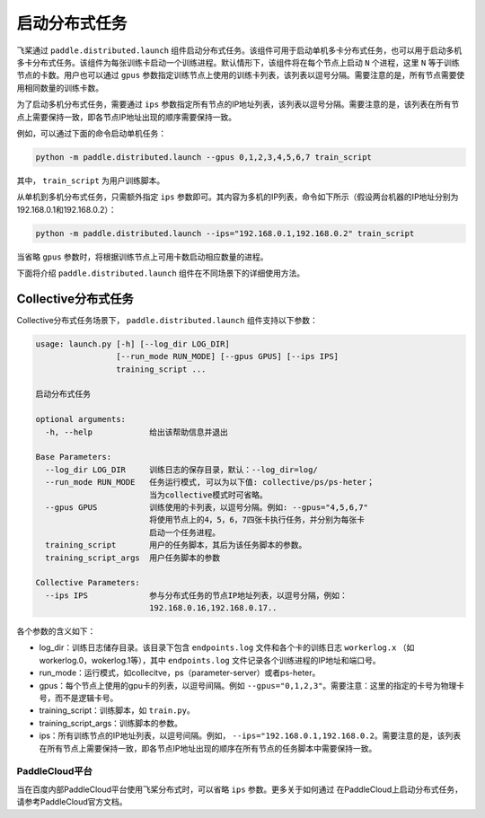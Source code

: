 启动分布式任务
------------------

飞桨通过 ``paddle.distributed.launch`` 组件启动分布式任务。该组件可用于启动单机多卡分布式任务，也可以用于启动多机多卡分布式任务。该组件为每张训练卡启动一个训练进程。默认情形下，该组件将在每个节点上启动 ``N`` 个进程，这里 ``N`` 等于训练节点的卡数。用户也可以通过 ``gpus`` 参数指定训练节点上使用的训练卡列表，该列表以逗号分隔。需要注意的是，所有节点需要使用相同数量的训练卡数。

为了启动多机分布式任务，需要通过 ``ips`` 参数指定所有节点的IP地址列表，该列表以逗号分隔。需要注意的是，该列表在所有节点上需要保持一致，即各节点IP地址出现的顺序需要保持一致。

例如，可以通过下面的命令启动单机任务：

.. code-block::

   python -m paddle.distributed.launch --gpus 0,1,2,3,4,5,6,7 train_script

其中， ``train_script`` 为用户训练脚本。

从单机到多机分布式任务，只需额外指定 ``ips`` 参数即可。其内容为多机的IP列表，命令如下所示（假设两台机器的IP地址分别为192.168.0.1和192.168.0.2）：

.. code-block::
   
   python -m paddle.distributed.launch --ips="192.168.0.1,192.168.0.2" train_script

当省略 ``gpus`` 参数时，将根据训练节点上可用卡数启动相应数量的进程。

下面将介绍 ``paddle.distributed.launch`` 组件在不同场景下的详细使用方法。

Collective分布式任务
~~~~~~~~~~~~~~~~~~~~~

Collective分布式任务场景下， ``paddle.distributed.launch`` 组件支持以下参数：

.. code-block::
   
   usage: launch.py [-h] [--log_dir LOG_DIR]
                    [--run_mode RUN_MODE] [--gpus GPUS] [--ips IPS]
                    training_script ...
   
   启动分布式任务 
   
   optional arguments:
     -h, --help            给出该帮助信息并退出
   
   Base Parameters:
     --log_dir LOG_DIR     训练日志的保存目录，默认：--log_dir=log/
     --run_mode RUN_MODE   任务运行模式, 可以为以下值: collective/ps/ps-heter；
                           当为collective模式时可省略。
     --gpus GPUS           训练使用的卡列表，以逗号分隔。例如: --gpus="4,5,6,7"
                           将使用节点上的4，5，6，7四张卡执行任务，并分别为每张卡
                           启动一个任务进程。
     training_script       用户的任务脚本，其后为该任务脚本的参数。
     training_script_args  用户任务脚本的参数
   
   Collective Parameters:
     --ips IPS             参与分布式任务的节点IP地址列表，以逗号分隔，例如：
                           192.168.0.16,192.168.0.17..
   
各个参数的含义如下：

-  log_dir：训练日志储存目录。该目录下包含 ``endpoints.log`` 文件和各个卡的训练日志 ``workerlog.x`` （如workerlog.0，wokerlog.1等），其中 ``endpoints.log`` 文件记录各个训练进程的IP地址和端口号。
-  run_mode：运行模式，如collecitve，ps（parameter-server）或者ps-heter。
-  gpus：每个节点上使用的gpu卡的列表，以逗号间隔。例如 ``--gpus="0,1,2,3"``\ 。需要注意：这里的指定的卡号为物理卡号，而不是逻辑卡号。
-  training_script：训练脚本，如 ``train.py``\ 。
-  training_script_args：训练脚本的参数。
-  ips：所有训练节点的IP地址列表，以逗号间隔。例如， ``--ips="192.168.0.1,192.168.0.2``\ 。需要注意的是，该列表在所有节点上需要保持一致，即各节点IP地址出现的顺序在所有节点的任务脚本中需要保持一致。

PaddleCloud平台
===================

当在百度内部PaddleCloud平台使用飞桨分布式时，可以省略 ``ips`` 参数。更多关于如何通过
在PaddleCloud上启动分布式任务，请参考PaddleCloud官方文档。